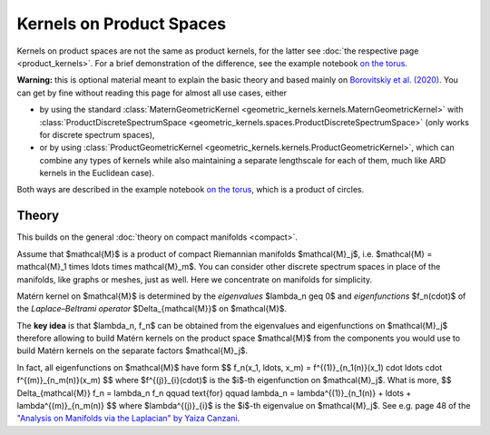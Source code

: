 ################################################
  Kernels on Product Spaces
################################################

Kernels on product spaces are not the same as product kernels, for the latter see :doc:`the respective page <product_kernels>`.
For a brief demonstration of the difference, see the example notebook `on the torus <https://github.com/GPflow/GeometricKernels/blob/main/notebooks/Torus.ipynb>`_.


**Warning:** this is optional material meant to explain the basic theory and based mainly on `Borovitskiy et al. (2020) <https://arxiv.org/abs/2006.10160>`_.
You can get by fine without reading this page for almost all use cases, either

* by using the standard :class:`MaternGeometricKernel <geometric_kernels.kernels.MaternGeometricKernel>` with :class:`ProductDiscreteSpectrumSpace <geometric_kernels.spaces.ProductDiscreteSpectrumSpace>` (only works for discrete spectrum spaces),

* or by using :class:`ProductGeometricKernel <geometric_kernels.kernels.ProductGeometricKernel>`, which can combine any types of kernels while also maintaining a separate lengthscale for each of them, much like ARD kernels in the Euclidean case).

Both ways are described in the example notebook `on the torus <https://github.com/GPflow/GeometricKernels/blob/main/notebooks/Torus.ipynb>`_, which is a product of circles. 

=======
Theory
=======

This builds on the general :doc:`theory on compact manifolds <compact>`.

Assume that $\mathcal{M}$ is a product of compact Riemannian manifolds $\mathcal{M}_j$, i.e. $\mathcal{M} = \mathcal{M}_1 \times \ldots \times \mathcal{M}_m$.
You can consider other discrete spectrum spaces in place of the manifolds, like graphs or meshes, just as well.
Here we concentrate on manifolds for simplicity.

Matérn kernel on $\mathcal{M}$ is determined by the *eigenvalues* $\lambda_n \geq 0$ and *eigenfunctions* $f_n(\cdot)$ of the *Laplace–Beltrami operator* $\Delta_{\mathcal{M}}$ on $\mathcal{M}$.

The **key idea** is that $\lambda_n, f_n$ can be obtained from the eigenvalues and eigenfunctions on $\mathcal{M}_j$ therefore allowing to build Matérn kernels on the product space $\mathcal{M}$ from the components you would use to build Matérn kernels on the separate factors $\mathcal{M}_j$.

In fact, all eigenfunctions on $\mathcal{M}$ have form
$$
f_n(x_1, \ldots, x_m)
=
f^{(1)}_{n_1(n)}(x_1) \cdot \ldots \cdot f^{(m)}_{n_m(n)}(x_m)
$$
where $f^{(j)}_{i}(\cdot)$ is the $i$-th eigenfunction on $\mathcal{M}_j$.
What is more,
$$
\Delta_{\mathcal{M}} f_n = \lambda_n f_n
\qquad
\text{for}
\qquad
\lambda_n = \lambda^{(1)}_{n_1(n)} + \ldots + \lambda^{(m)}_{n_m(n)}
$$
where $\lambda^{(j)}_{i}$ is the $i$-th eigenvalue on $\mathcal{M}_j$.
See e.g. page 48 of the `"Analysis on Manifolds via the Laplacian" by Yaiza Canzani <https://www.math.mcgill.ca/toth/spectral%20geometry.pdf>`_.

